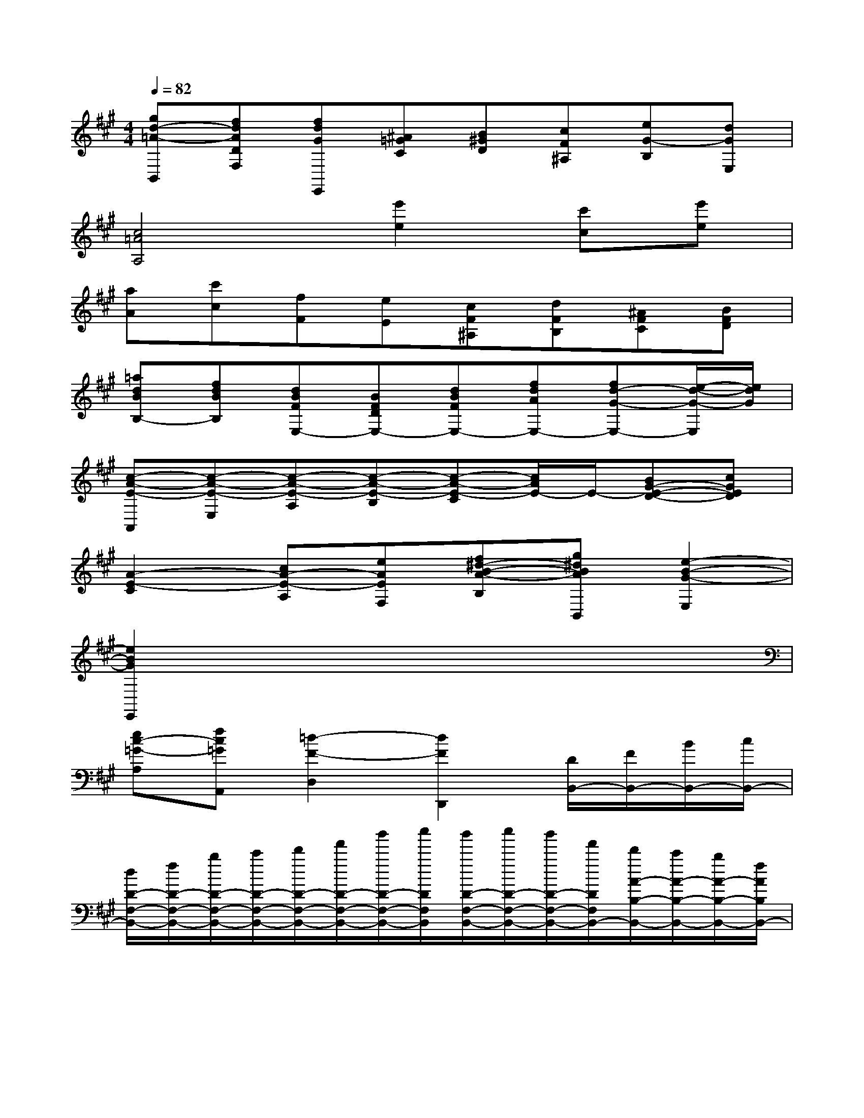 X:1
T:
M:4/4
L:1/8
Q:1/4=82
K:A%3sharps
V:1
[gd-=A-B,,][fdADF,][fdGE,,][^A=GC][B^GD][cF^A,][eG-B,][dGE,]|
[c4=A4A,4][e'2e2][c'c][e'e]|
[aA][c'c][fF][eE][cF^A,][dFB,][^AFC][BFD]|
[=adBB,-][fdBB,][dBFE,-][BFDE,-][dBFE,-][fdAE,-][fd-G-E,-][e/2-d/2-G/2-E,/2][e/2d/2G/2]|
[c-A-E-A,,][c-A-E-E,][c-A-E-A,][c-A-E-B,][c-A-E-C][c/2A/2E/2-]E/2-[BG-E-D-][cGED]|
[A2-E2-C2][cA-E-A,][eAEF,][f^d-B-A-B,][g^dBAB,,][e2-B2-G2-E,2]|
[e2B2G2E,,2]x6|
[ec-=G-A,][fc=GA,,][=d2-F2-D,2][d2F2D,,2][D/2B,,/2-][F/2B,,/2-][B/2B,,/2-][c/2B,,/2-]|
[d/2D/2-F,/2-B,,/2-][f/2D/2-F,/2-B,,/2-][b/2D/2-F,/2-B,,/2-][c'/2D/2-F,/2-B,,/2-][d'/2D/2-F,/2-B,,/2-][f'/2D/2-F,/2-B,,/2-][b'/2D/2-F,/2-B,,/2-][c''/2D/2F,/2B,,/2][b'/2D/2-F,/2-B,,/2-][c''/2D/2-F,/2-B,,/2-][b'/2D/2-F,/2-B,,/2-][f'/2D/2F,/2B,,/2-][d'/2A/2-B,/2-B,,/2-][c'/2A/2-B,/2-B,,/2-][b/2A/2-B,/2-B,,/2-][f/2A/2B,/2B,,/2-]|
[d/2D/2-F,/2-B,,/2-][c/2D/2-F,/2-B,,/2-][B/2D/2-F,/2-B,,/2-][F/2D/2F,/2B,,/2][D/2B,,/2-][F/2B,,/2-][B/2B,,/2-][c/2B,,/2-][d/2A/2-D/2-B,/2-F,/2-B,,/2-][f/2A/2-D/2-B,/2-F,/2-B,,/2-][b/2A/2-D/2-B,/2-F,/2-B,,/2-][c'/2A/2-D/2-B,/2-F,/2-B,,/2-][d'/2A/2-D/2-B,/2-F,/2-B,,/2-][f'/2A/2-D/2-B,/2-F,/2-B,,/2-][b'/2A/2-D/2-B,/2-F,/2-B,,/2-][c''/2A/2-D/2-B,/2-F,/2-B,,/2]|
[b'/2A/2-D/2-B,/2-F,/2-][c''/2A/2-D/2-B,/2-F,/2-][b'/2A/2-D/2-B,/2-F,/2-][f'/2A/2D/2B,/2F,/2][d'/2D/2-B,/2-F,/2-][c'/2D/2-B,/2-F,/2-][b/2D/2-B,/2-F,/2-][f/2D/2B,/2F,/2][d/2A/2-D/2-B,/2-][c/2A/2-D/2-B,/2-][B/2A/2-D/2-B,/2-][A/2F/2D/2B,/2][D/2E,,/2-][^G/2E,,/2][c/2^A,/2-][e/2^A,/2]|
[d/2B,/2-][g/2B,/2][c'/2=C/2-][e'/2=C/2][d'/2^C/2-][g'/2C/2][c''/2D/2-][e''/2D/2][b'/2D/2-=A,/2-][e''/2D/2-A,/2-][a'/2D/2-A,/2-][e'/2D/2-A,/2-][b/2D/2-A,/2-][e'/2D/2A,/2-][a/2C/2-A,/2-][e/2C/2A,/2-]|
[B/2=C/2-A,/2-][e/2=C/2A,/2-][A/2^C/2-A,/2-][E/2C/2A,/2][E/2F,,/2-][G/2F,,/2][d/2=F,/2-][c/2=F,/2][e/2^F,/2-][g/2F,/2][d'/2C/2-][c'/2C/2][e'/2B,/2-][g'/2B,/2][d''/2E/2-][c''/2E/2]|
[^a'/2E/2-B,,/2-][b'/2E/2-B,,/2-][f'/2E/2-B,,/2-][d'/2E/2-B,,/2-][^a/2E/2-B,,/2-][b/2E/2B,,/2-][f/2D/2-B,,/2-][d/2D/2B,,/2-][^A/2C/2-B,,/2-][d/2C/2B,,/2-][F/2D/2-B,,/2-][D/2B,,/2][^D/2B,,/2-][=A/2B,,/2][c/2=F,/2-][^d/2=F,/2]|
[^d/2^F,/2-][a/2F,/2][c'/2B,/2-][^d'/2B,/2][^d'/2=D/2-][a'/2D/2][c''/2^D/2-][b'/2^D/2][=g'/2E,,/2-][^g'/2E,,/2][^d'/2G/2-B,/2-E,/2-][f'/2G/2B,/2E,/2][^a/2^A/2][b/2B/2][=g/2=G/2][^g/2G/2]|
[^d/2^D/2][e/2E/2][^A/2^A,/2][B/2B,/2][=D/2C/2-][G/2C/2]c/2-[e/2c/2-][d/2c/2-][g/2c/2]c'/2-[e'/2c'/2-][d'/2c'/2-][g'/2c'/2][c''/2c/2-][e''/2c/2]